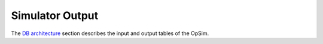 .. _simulator_output.rst:

****************
Simulator Output
****************

The `DB architecture <architecture.html>`_ section describes the input and output tables of the OpSim. 

